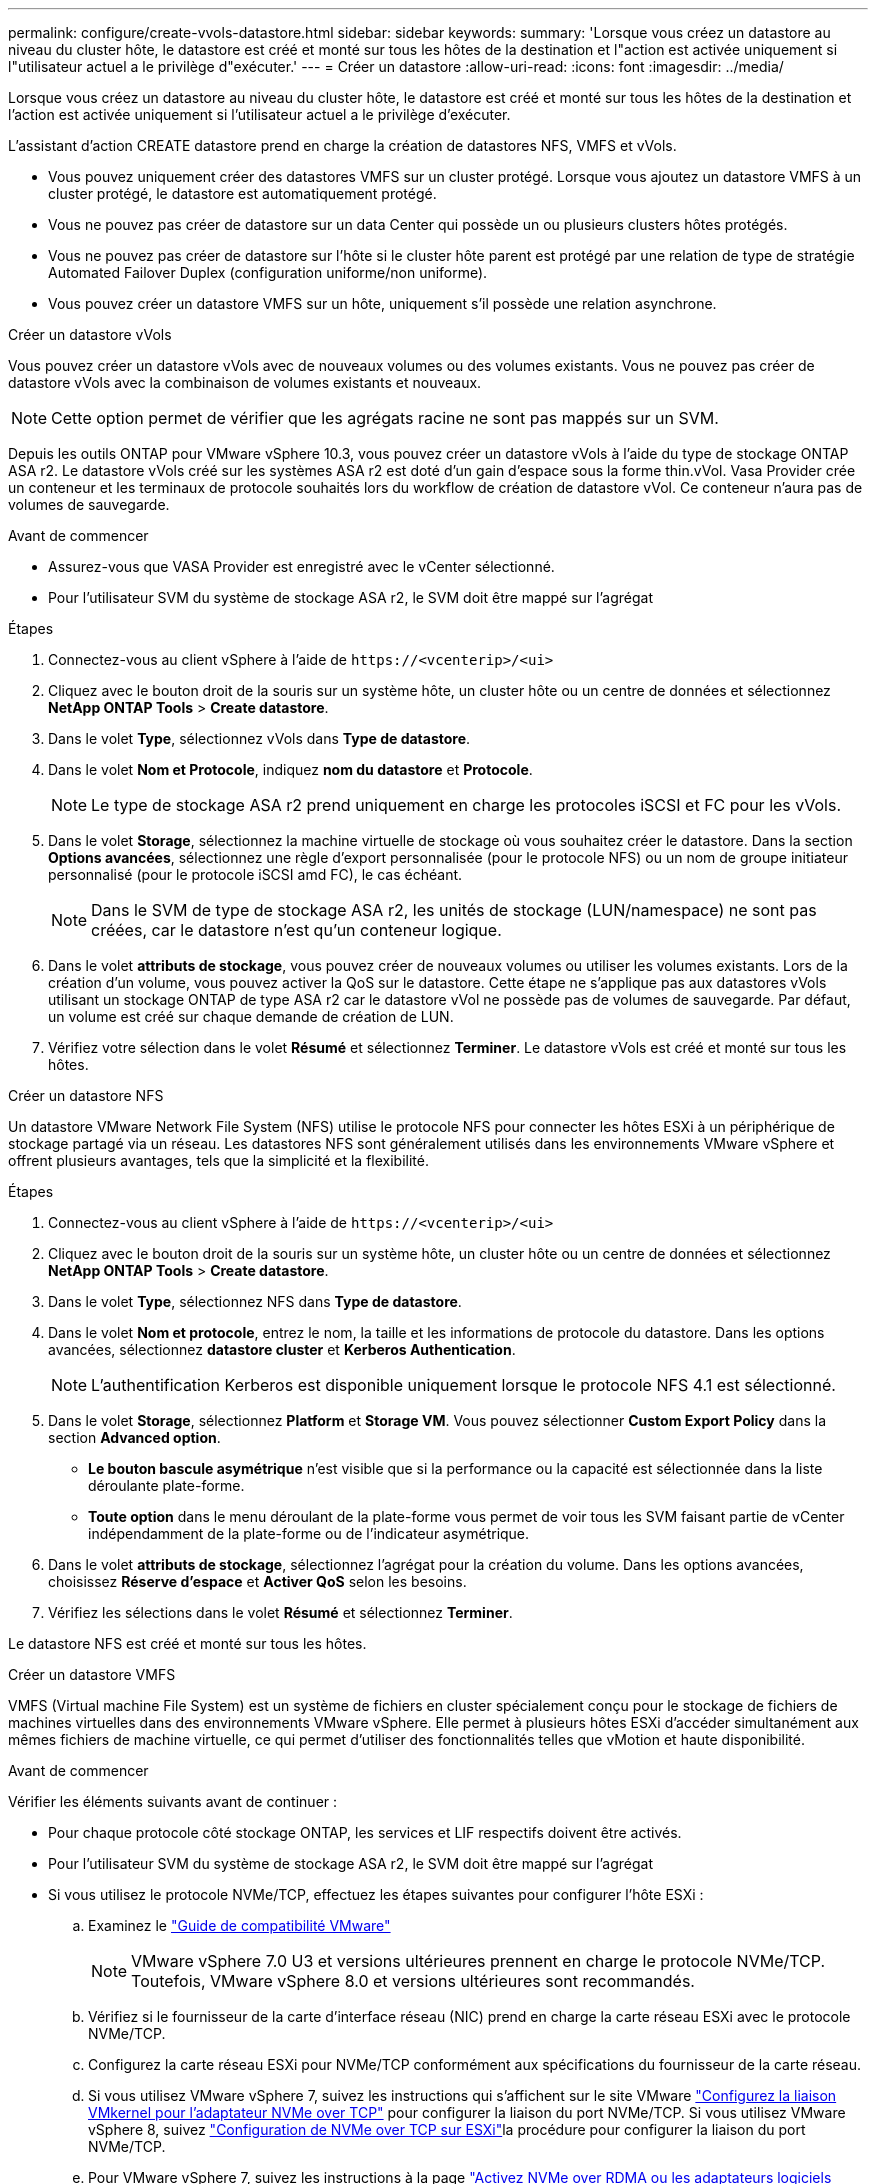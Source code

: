 ---
permalink: configure/create-vvols-datastore.html 
sidebar: sidebar 
keywords:  
summary: 'Lorsque vous créez un datastore au niveau du cluster hôte, le datastore est créé et monté sur tous les hôtes de la destination et l"action est activée uniquement si l"utilisateur actuel a le privilège d"exécuter.' 
---
= Créer un datastore
:allow-uri-read: 
:icons: font
:imagesdir: ../media/


[role="lead"]
Lorsque vous créez un datastore au niveau du cluster hôte, le datastore est créé et monté sur tous les hôtes de la destination et l'action est activée uniquement si l'utilisateur actuel a le privilège d'exécuter.

L'assistant d'action CREATE datastore prend en charge la création de datastores NFS, VMFS et vVols.

* Vous pouvez uniquement créer des datastores VMFS sur un cluster protégé. Lorsque vous ajoutez un datastore VMFS à un cluster protégé, le datastore est automatiquement protégé.
* Vous ne pouvez pas créer de datastore sur un data Center qui possède un ou plusieurs clusters hôtes protégés.
* Vous ne pouvez pas créer de datastore sur l'hôte si le cluster hôte parent est protégé par une relation de type de stratégie Automated Failover Duplex (configuration uniforme/non uniforme).
* Vous pouvez créer un datastore VMFS sur un hôte, uniquement s'il possède une relation asynchrone.


[role="tabbed-block"]
====
.Créer un datastore vVols
--
Vous pouvez créer un datastore vVols avec de nouveaux volumes ou des volumes existants. Vous ne pouvez pas créer de datastore vVols avec la combinaison de volumes existants et nouveaux.


NOTE: Cette option permet de vérifier que les agrégats racine ne sont pas mappés sur un SVM.

Depuis les outils ONTAP pour VMware vSphere 10.3, vous pouvez créer un datastore vVols à l'aide du type de stockage ONTAP ASA r2. Le datastore vVols créé sur les systèmes ASA r2 est doté d'un gain d'espace sous la forme thin.vVol. Vasa Provider crée un conteneur et les terminaux de protocole souhaités lors du workflow de création de datastore vVol. Ce conteneur n'aura pas de volumes de sauvegarde.

.Avant de commencer
* Assurez-vous que VASA Provider est enregistré avec le vCenter sélectionné.
* Pour l'utilisateur SVM du système de stockage ASA r2, le SVM doit être mappé sur l'agrégat


.Étapes
. Connectez-vous au client vSphere à l'aide de `\https://<vcenterip>/<ui>`
. Cliquez avec le bouton droit de la souris sur un système hôte, un cluster hôte ou un centre de données et sélectionnez *NetApp ONTAP Tools* > *Create datastore*.
. Dans le volet *Type*, sélectionnez vVols dans *Type de datastore*.
. Dans le volet *Nom et Protocole*, indiquez *nom du datastore* et *Protocole*.
+

NOTE: Le type de stockage ASA r2 prend uniquement en charge les protocoles iSCSI et FC pour les vVols.

. Dans le volet *Storage*, sélectionnez la machine virtuelle de stockage où vous souhaitez créer le datastore. Dans la section *Options avancées*, sélectionnez une règle d'export personnalisée (pour le protocole NFS) ou un nom de groupe initiateur personnalisé (pour le protocole iSCSI amd FC), le cas échéant.
+

NOTE: Dans le SVM de type de stockage ASA r2, les unités de stockage (LUN/namespace) ne sont pas créées, car le datastore n'est qu'un conteneur logique.

. Dans le volet *attributs de stockage*, vous pouvez créer de nouveaux volumes ou utiliser les volumes existants. Lors de la création d'un volume, vous pouvez activer la QoS sur le datastore. Cette étape ne s'applique pas aux datastores vVols utilisant un stockage ONTAP de type ASA r2 car le datastore vVol ne possède pas de volumes de sauvegarde. Par défaut, un volume est créé sur chaque demande de création de LUN.
. Vérifiez votre sélection dans le volet *Résumé* et sélectionnez *Terminer*. Le datastore vVols est créé et monté sur tous les hôtes.


--
.Créer un datastore NFS
--
Un datastore VMware Network File System (NFS) utilise le protocole NFS pour connecter les hôtes ESXi à un périphérique de stockage partagé via un réseau. Les datastores NFS sont généralement utilisés dans les environnements VMware vSphere et offrent plusieurs avantages, tels que la simplicité et la flexibilité.

.Étapes
. Connectez-vous au client vSphere à l'aide de `\https://<vcenterip>/<ui>`
. Cliquez avec le bouton droit de la souris sur un système hôte, un cluster hôte ou un centre de données et sélectionnez *NetApp ONTAP Tools* > *Create datastore*.
. Dans le volet *Type*, sélectionnez NFS dans *Type de datastore*.
. Dans le volet *Nom et protocole*, entrez le nom, la taille et les informations de protocole du datastore. Dans les options avancées, sélectionnez *datastore cluster* et *Kerberos Authentication*.
+

NOTE: L'authentification Kerberos est disponible uniquement lorsque le protocole NFS 4.1 est sélectionné.

. Dans le volet *Storage*, sélectionnez *Platform* et *Storage VM*. Vous pouvez sélectionner *Custom Export Policy* dans la section *Advanced option*.
+
** *Le bouton bascule asymétrique* n'est visible que si la performance ou la capacité est sélectionnée dans la liste déroulante plate-forme.
** *Toute option* dans le menu déroulant de la plate-forme vous permet de voir tous les SVM faisant partie de vCenter indépendamment de la plate-forme ou de l'indicateur asymétrique.


. Dans le volet *attributs de stockage*, sélectionnez l'agrégat pour la création du volume. Dans les options avancées, choisissez *Réserve d'espace* et *Activer QoS* selon les besoins.
. Vérifiez les sélections dans le volet *Résumé* et sélectionnez *Terminer*.


Le datastore NFS est créé et monté sur tous les hôtes.

--
.Créer un datastore VMFS
--
VMFS (Virtual machine File System) est un système de fichiers en cluster spécialement conçu pour le stockage de fichiers de machines virtuelles dans des environnements VMware vSphere. Elle permet à plusieurs hôtes ESXi d'accéder simultanément aux mêmes fichiers de machine virtuelle, ce qui permet d'utiliser des fonctionnalités telles que vMotion et haute disponibilité.

.Avant de commencer
Vérifier les éléments suivants avant de continuer :

* Pour chaque protocole côté stockage ONTAP, les services et LIF respectifs doivent être activés.
* Pour l'utilisateur SVM du système de stockage ASA r2, le SVM doit être mappé sur l'agrégat
* Si vous utilisez le protocole NVMe/TCP, effectuez les étapes suivantes pour configurer l'hôte ESXi :
+
.. Examinez le https://www.vmware.com/resources/compatibility/detail.php?deviceCategory=san&productid=49677&releases_filter=589,578,518,508,448&deviceCategory=san&details=1&partner=399&Protocols=1&transportTypes=3&isSVA=0&page=1&display_interval=10&sortColumn=Partner&sortOrder=Asc["Guide de compatibilité VMware"]
+

NOTE: VMware vSphere 7.0 U3 et versions ultérieures prennent en charge le protocole NVMe/TCP. Toutefois, VMware vSphere 8.0 et versions ultérieures sont recommandés.

.. Vérifiez si le fournisseur de la carte d'interface réseau (NIC) prend en charge la carte réseau ESXi avec le protocole NVMe/TCP.
.. Configurez la carte réseau ESXi pour NVMe/TCP conformément aux spécifications du fournisseur de la carte réseau.
.. Si vous utilisez VMware vSphere 7, suivez les instructions qui s'affichent sur le site VMware https://techdocs.broadcom.com/us/en/vmware-cis/vsphere/vsphere/7-0/vsphere-storage-7-0/about-vmware-nvme-storage/configure-adapters-for-nvme-over-tcp-storage/configure-vmkernel-binding-for-the-tcp-adapter.html["Configurez la liaison VMkernel pour l'adaptateur NVMe over TCP"] pour configurer la liaison du port NVMe/TCP. Si vous utilisez VMware vSphere 8, suivez https://techdocs.broadcom.com/us/en/vmware-cis/vsphere/vsphere/8-0/vsphere-storage-8-0/about-vmware-nvme-storage/configuring-nvme-over-tcp-on-esxi.html["Configuration de NVMe over TCP sur ESXi"]la procédure pour configurer la liaison du port NVMe/TCP.
.. Pour VMware vSphere 7, suivez les instructions à la page https://techdocs.broadcom.com/us/en/vmware-cis/vsphere/vsphere/7-0/vsphere-storage-7-0/about-vmware-nvme-storage/add-software-nvme-over-rdma-or-nvme-over-tcp-adapters.html["Activez NVMe over RDMA ou les adaptateurs logiciels NVMe over TCP"] pour configurer les adaptateurs logiciels NVMe/TCP. Pour VMware vSphere 8, suivez la https://techdocs.broadcom.com/us/en/vmware-cis/vsphere/vsphere/8-0/vsphere-storage-8-0/about-vmware-nvme-storage/configuring-nvme-over-rdma-roce-v2-on-esxi/add-software-nvme-over-rdma-or-nvme-over-tcp-adapters.html["Ajout de NVMe over RDMA Software ou de NVMe over TCP Adapters"] procédure ci-dessous pour configurer les adaptateurs logiciels NVMe/TCP.
.. Exécutez link:../configure/discover-storage-systems-and-hosts.html["Découverte des systèmes et des hôtes de stockage"] l'action sur l'hôte ESXi. Pour plus d'informations, reportez-vous https://community.netapp.com/t5/Tech-ONTAP-Blogs/How-to-Configure-NVMe-TCP-with-vSphere-8-0-Update-1-and-ONTAP-9-13-1-for-VMFS/ba-p/445429["Comment configurer NVMe/TCP avec vSphere 8.0 Update 1 et ONTAP 9.13.1 pour les datastores VMFS"]à .


* Si vous utilisez le protocole NVME/FC, effectuez les étapes suivantes pour configurer l'hôte ESXi :
+
.. Activez NVMe over Fabrics (NVMe-of) sur vos hôtes ESXi.
.. Segmentation SCSI complète.
.. Assurez-vous que les hôtes VMware ESXi et le système ONTAP sont connectés au niveau d'une couche physique et d'une couche logique.




Pour configurer un SVM ONTAP pour le protocole FC, reportez-vous à https://docs.netapp.com/us-en/ontap/san-admin/configure-svm-fc-task.html["Configuration d'un SVM pour FC"]la .

Pour plus d'informations sur l'utilisation du protocole NVMe/FC avec VMware vSphere 8.0, reportez-vous à https://docs.netapp.com/us-en/ontap-sanhost/nvme_esxi_8.html["Configuration d'hôte NVMe-of pour ESXi 8.x avec ONTAP"]la .

Pour plus d'informations sur l'utilisation de NVMe/FC avec VMware vSphere 7.0, reportez-vous aux sections https://docs.netapp.com/us-en/ontap-sanhost/nvme_esxi_8.html["Guide de configuration d'hôte NVMe/FC de ONTAP"] et http://www.netapp.com/us/media/tr-4684.pdf["TR-4684"].

.Étapes
. Connectez-vous au client vSphere à l'aide de `\https://<vcenterip>/<ui>`
. Cliquez avec le bouton droit de la souris sur un système hôte, un cluster hôte ou un centre de données et sélectionnez *NetApp ONTAP Tools* > *Create datastore*.
. Sélectionnez le type de datastore VMFS.
. Entrez le nom, la taille et les informations de protocole du datastore dans le volet *Nom et Protocole*. Si vous choisissez d'ajouter le nouveau datastore à un cluster de datastore VMFS existant, sélectionnez le sélecteur de cluster datastore sous *Advanced Options*.
. Sélectionnez Storage VM dans le volet *Storage*. Indiquez le *Nom du groupe initiateur* personnalisé dans la section *Options avancées* du volet (facultatif). Vous pouvez choisir un groupe initiateur existant pour le datastore ou créer un nouveau groupe initiateur avec un nom personnalisé.
+
Lorsque le protocole est sélectionné comme NVMe/FC ou NVMe/TCP, un nouveau sous-système d'espace de noms est créé et utilisé pour le mappage de l'espace de noms. Par défaut, le sous-système d'espace de noms est créé à l'aide du nom généré automatiquement, y compris le nom du datastore. Vous pouvez renommer le sous-système d'espace de noms dans le champ *custom namespace subsystem name* des options avancées du volet *Storage*.

. Dans le volet *Storage Attributes* :
+
.. Sélectionnez *aggregate* dans le menu déroulant.
+

NOTE: Pour les systèmes de stockage ASA r2, l'option *aggregate* n'est pas requise, car le stockage ASA r2 est désagrégée. Lorsque vous choisissez un SVM de type ASA r2, la page des attributs de stockage affiche les options d'activation de la QoS.

.. Selon le protocole sélectionné, une unité de stockage (LUN/namespace) est créée avec une réserve d'espace de type Thin.
.. Sélectionnez *utiliser le volume existant*, *Activer les options QoS* selon les besoins et fournissez les détails nécessaires.
+

NOTE: Dans le type de stockage ASA r2, la création ou la sélection du volume ne s'applique pas à la création de l'unité de stockage (LUN/espace de noms). Par conséquent, ces options ne sont pas affichées.

+

NOTE: Pour la création de datastores VMFS avec le protocole NVMe/FC ou NVMe/TCP, vous ne pouvez pas utiliser le volume existant, vous devez créer un nouveau volume.



. Vérifiez les détails du datastore dans le volet *Summary* et sélectionnez *Finish*.



NOTE: Si vous créez le datastore sur un cluster protégé, un message en lecture seule s'affiche : « le datastore est en cours de montage sur un cluster protégé ». Le datastore VMFS est créé et monté sur tous les hôtes.

--
====